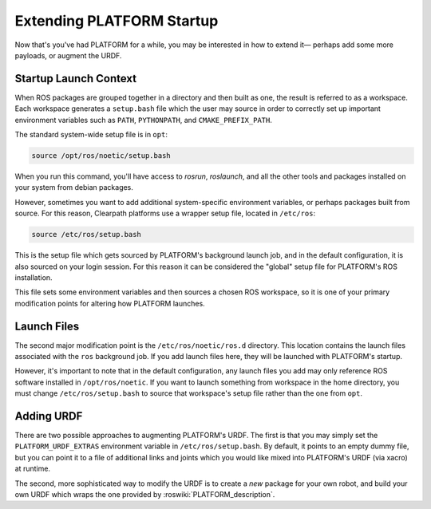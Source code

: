 Extending PLATFORM Startup
==============================

Now that's you've had PLATFORM for a while, you may be interested in how to extend it— perhaps add some more payloads, or augment the URDF.

Startup Launch Context
----------------------

When ROS packages are grouped together in a directory and then built as one, the result is referred to as a workspace. Each workspace generates a ``setup.bash`` file which the user may source in order to correctly set up important environment variables such as ``PATH``, ``PYTHONPATH``, and ``CMAKE_PREFIX_PATH``.

The standard system-wide setup file is in ``opt``:

.. code-block:: bash

    source /opt/ros/noetic/setup.bash

When you run this command, you'll have access to `rosrun`, `roslaunch`, and all the other tools and packages installed on your system from debian packages.

However, sometimes you want to add additional system-specific environment variables, or perhaps packages built from source. For this reason, Clearpath platforms use a wrapper setup file, located in ``/etc/ros``:

.. code-block:: bash

    source /etc/ros/setup.bash

This is the setup file which gets sourced by PLATFORM's background launch job, and in the default configuration, it is also sourced on your login session. For this reason it can be considered the "global" setup file for PLATFORM's ROS installation.

This file sets some environment variables and then sources a chosen ROS workspace, so it is one of your primary modification points for altering how PLATFORM launches.

Launch Files
------------

The second major modification point is the ``/etc/ros/noetic/ros.d`` directory. This location contains the launch files associated with the ``ros`` background job. If you add launch files here, they will be launched with PLATFORM's startup.

However, it's important to note that in the default configuration, any launch files you add may only reference ROS software installed in ``/opt/ros/noetic``. If you want to launch something from workspace in the home directory, you must change ``/etc/ros/setup.bash`` to source that workspace's setup file rather than the one from ``opt``.

Adding URDF
-----------

There are two possible approaches to augmenting PLATFORM's URDF. The first is that you may simply set the ``PLATFORM_URDF_EXTRAS`` environment variable in ``/etc/ros/setup.bash``. By default, it points to an empty dummy file, but you can point it to a file of additional links and joints which you would like mixed into PLATFORM's URDF (via xacro) at runtime.

The second, more sophisticated way to modify the URDF is to create a *new* package for your own robot, and build your own URDF which wraps the one provided by :roswiki:`PLATFORM_description`.